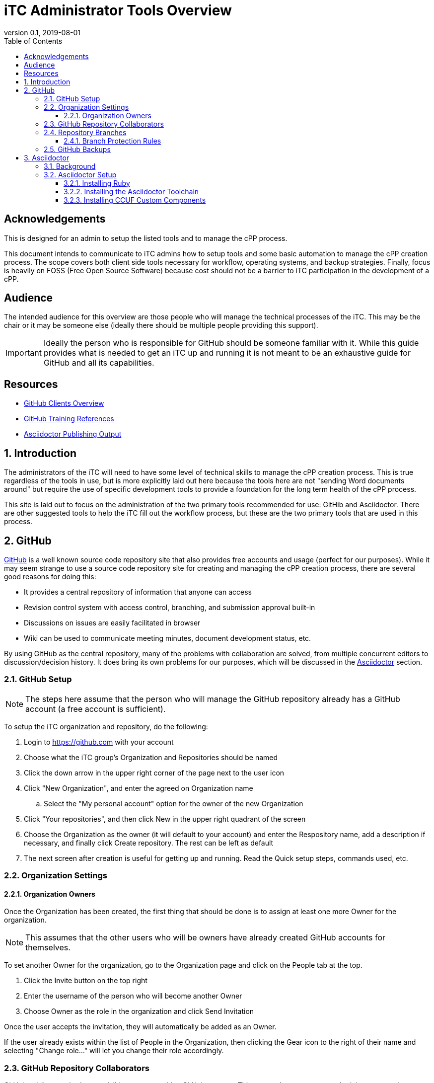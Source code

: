 = iTC Administrator Tools Overview
:showtitle:
:toc:
:toclevels: 7
:sectnums:
:sectnumlevels: 7
:imagesdir: images
:icons: font
:revnumber: 0.1
:revdate: 2019-08-01


:sectnums!:

== Acknowledgements
This is designed for an admin to setup the listed tools and to manage the cPP process.

This document intends to communicate to iTC admins how to setup tools and some basic automation to manage the cPP creation process. The scope covers both client side tools necessary for workflow, operating systems, and backup strategies. Finally, focus is heavily on FOSS (Free Open Source Software) because cost should not be a barrier to iTC participation in the development of a cPP.

== Audience
The intended audience for this overview are those people who will manage the technical processes of the iTC. This may be the chair or it may be someone else (ideally there should be multiple people providing this support).

[IMPORTANT]
====
Ideally the person who is responsible for GitHub should be someone familiar with it. While this guide provides what is needed to get an iTC up and running it is not meant to be an exhaustive guide for GitHub and all its capabilities.
====

== Resources
* link:GitHubClients.html[GitHub Clients Overview]
* link:GitHubTraining.html[GitHub Training References]
* link:AsciidoctorPublish.html[Asciidoctor Publishing Output]

:sectnums:
== Introduction
The administrators of the iTC will need to have some level of technical skills to manage the cPP creation process. This is true regardless of the tools in use, but is more explicitly laid out here because the tools here are not "sending Word documents around" but require the use of specific development tools to provide a foundation for the long term health of the cPP process.

This site is laid out to focus on the administration of the two primary tools recommended for use: GitHib and Asciidoctor. There are other suggested tools to help the iTC fill out the workflow process, but these are the two primary tools that are used in this process.

== GitHub
https://github.com[GitHub] is a well known source code repository site that also provides free accounts and usage (perfect for our purposes). While it may seem strange to use a source code repository site for creating and managing the cPP creation process, there are several good reasons for doing this:

* It provides a central repository of information that anyone can access
* Revision control system with access control, branching, and submission approval built-in
* Discussions on issues are easily facilitated in browser
* Wiki can be used to communicate meeting minutes, document development status, etc.

By using GitHub as the central repository, many of the problems with collaboration are solved, from multiple concurrent editors to discussion/decision history. It does bring its own problems for our purposes, which will be discussed in the <<Asciidoctor>> section.

=== GitHub Setup
[NOTE]
====
The steps here assume that the person who will manage the GitHub repository already has a GitHub account (a free account is sufficient).
====

To setup the iTC organization and repository, do the following:

. Login to https://github.com with your account
. Choose what the iTC group's Organization and Repositories should be named
. Click the down arrow in the upper right corner of the page next to the user icon
. Click "New Organization", and enter the agreed on Organization name
.. Select the "My personal account" option for the owner of the new Organization
. Click "Your repositories", and then click New in the upper right quadrant of the screen
. Choose the Organization as the owner (it will default to your account) and enter the Respository name, add a description if necessary, and finally click Create repository. The rest can be left as default
. The next screen after creation is useful for getting up and running. Read the Quick setup steps, commands used, etc.

=== Organization Settings
==== Organization Owners
Once the Organization has been created, the first thing that should be done is to assign at least one more Owner for the organization.

[NOTE]
====
This assumes that the other users who will be owners have already created GitHub accounts for themselves.
====

To set another Owner for the organization, go to the Organization page and click on the People tab at the top.

. Click the Invite button on the top right
. Enter the username of the person who will become another Owner
. Choose Owner as the role in the organization and click Send Invitation

Once the user accepts the invitation, they will automatically be added as an Owner.

If the user already exists within the list of People in the Organization, then clicking the Gear icon to the right of their name and selecting "Change role..." will let you change their role accordingly.

=== GitHub Repository Collaborators
GitHub public repositories are visible to anyone with a GitHub account. This means that anyone can submit issues or make comments. The limitation here though is that only collaborators (members) of the repository can have permissions which let them actually edit the documents contained in the repository. In GitHub, the most common permission used for collaborators is Write.

To add Collaborators, go to the Repository:

. Click the Settings tab
. Select the Collaborators & teams from the left side
. Scroll to the bottom and enter the username of the person who will be working in the repository and click Add collaborator

They will be added to the list of collaborators. If the permission does not show Write, select the menu item and choose Write.

=== Repository Branches
One of the most important aspects of working in GitHub is the use of Branches. This is how you manage the process of creating the documents. When created, a repository has a single branch, Master. This should be reserved for the current "published" content. Ongoing work though, should be done in a different branch, which would then be merged into the Master on some periodic basis. This second, working branch needs to be created and set to the default working branch.

To create and set the new branch for the repository:

. Go to the Code tab
. Click the Branch: master menu button
. Enter the name of the new branch in the dialog box (the recommended name would be working) and then click the Create branch at the bottom of the window
. Click the Settings tab
. Select Branches from the left side
. Click the "master" menu button, and select the branch you just created (working)
. Click the Update button and accept the change

This will set the working branch to be the default branch that everyone will work against. This provides a more unrestricted environment since everyone will be working against a copy that is not the published version.

==== Branch Protection Rules
Once the branches have been setup, rules should be configured to protect the branches. This protection forces changes to be reviewed before they can be merged into the document, thereby preventing accidental changes and also forcing review of the changes before they become part of the document.

While each branch should have protection, the amount of protection is usually different. In general, each branch should be protected based on its importance. For example, the Master is the "official" version, and so should have a higher bar of approval before being changed, while the Working branch is where work on the next iteration is being done, and so should be more easily updated.

The <<Branch Protection>> table shows some examples of the levels to set the approvals at. What these settings mean is how many users must approve a change before it can be merged into the specified branch. 

.Branch Protection
[cols="1,1,1",options="header"]
|===
|Branch
|Ratio
|Example

|Master
|50%
|5 (for 10 members)

|Working
|25%
|2 or 3 (for 10 members)

|===

The numbers should be set to something workable for the iTC. While there may be 50 members in an iTC, maybe only 14 may be active (obviously this will vary), so setting the publication to Master at 25 could prevent ever being able to make changes to the published branch. Generally it would be recommended to base these numbers on the active collaborators within the iTC, with the possibility of a slightly higher number for the Master.

These numbers can be changed at any time, so start low and work up based on the number of active collaborators.

To set a rule:

. Click the Settings tab
. Select Branches from the left side
. Click the Add rule button on the right hand side
. Type in the name of the branch to be protected in the Branch name pattern
. Check the box in Require pull requewst reviews before merging
. Select the number in the Required approving reviews dropdown
. Click Create

Do this for both the Master and the Working branches.

=== GitHub Backups
One of the most important thing to do is have a backup of the Organization repository. While online services are usually safe, occasionally there have been reports about repositories being lost in GitHub (and not when someone actually deleted it).

While there are simple measures for making sure all the branches are backed up, the concern here is to have the entirety of the repository backed up, from the branches to the Issues, Pull Requests, Wiki, etc.

[IMPORTANT]
====
The following steps require someone with familiarity or knowledge of Python.
====

Automatic download and archival of this GitHub content can be facilitated by using a script and cron on a Linux system to pull the data. 

[NOTE]
====
Python can be installed and run in automated manners on Windows systems as well, but this example uses a Linux system.
====

Perform the following:

. Use pip to install the software:
+
 sudo su && pip install github-backup

. Generate an access Token
.. Login to GitHub
.. Click the user avatar icon, and click Settings.
.. Click Developer settings in the left hand list.
.. Click Personal access tokens.
.. Click Generate new token in the upper right quadrant.
.. Define the permissions for the access token. It's recommended to avoid adding permissions to access GPG keys, or similar security tokens. It's unnecessary for the purpose of backups.
.. Click Generate token at the bottom of the page. 
.. Once generated then copy it to a safe place, because you'll never see the code again.
. Create a crontab entry with your desired download schedule, and designate a location to store the data.
. To backup one repository (and accompanying data):
+
 github-backup USERNAME -P -t ACCESS_TOKEN -o BACKUP_DIR --all -O -R REPOSITORY

[NOTE]
====
Replace the items in all caps with your respective information.
====

If multiple repositories are desired, or other syntactical adjustments are necessary, read the help pages for github-backup:

 github-backup --help

== Asciidoctor
[quote, Asciidoctor website] 
____
Asciidoctor is a fast, open source text processor and publishing toolchain for converting AsciiDoc content to HTML5, DocBook, PDF, and other formats. Asciidoctor is written in Ruby and runs on all major operating systems. The Asciidoctor project is hosted on GitHub.
____

=== Background
The second major tool being used here is Asciidoctor. The reason for this is because of how GitHub works. Git functionality (and hence GitHub) is centered around the use of text files. This makes a lot of sense in the programming world where the code is eventually compiled into binaries that run things. The downside of course is that we expect nice output such as that available from Word or similar applications in the creation of our documentation, and these all use binary formats. The problem here is that the binary formats do not allow for the easy comparisons or multi-editor usage, but these are built-in capabilities of Git and GitHub.

So the question then is how to use GitHub while also being able to have rich output text, and this is where Asciidoctor comes in. Asciidoctor uses text files as the input, basically as a lightweight markup language (think HTML but with a LOT less bracketing), and provides the ability to create rich output such as HTML or PDF (the two main concerns for us). By utilizing Asciidoctor within GitHub, you get the benefits of GitHub while making the document editing hopefully not completely painful.

=== Asciidoctor Setup
While documents are written in the Asciidoctor syntax, the Asciidoctor toolchain must be installed to process the Asciidoctor files into HTML or PDF output. Asciidoctor is distributed as a RubyGem, and so can be installed on any system where a late version of Ruby (2.5.5 or later recommended) can be installed.

==== Installing Ruby

A Ruby for Windows installer can be found https://rubyinstaller.org/downloads/[here]. Pick one with the devkit (I'm not sure if this is strictly needed, but prefer to have everything to make sure there are no problems). 

[NOTE]
====
This is not the only way to install Ruby, but is being used here as a reference.
====

==== Installing the Asciidoctor Toolchain

Once Ruby has been installed, start "Command prompt with Ruby". The execute the following commands:

 gem install asciidoctor
 gem install asciidoctor-pdf
 gem install asciidoctor-diagram

This will install the components of the Asciidoctor toolchain.

==== Installing CCUF Custom Components
The following components need to be installed:

[IMPORTANT]
====
This needs to be completed!!!!!!!
====